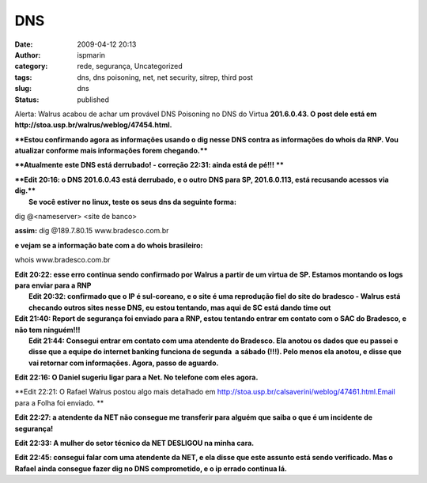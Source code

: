 DNS
###
:date: 2009-04-12 20:13
:author: ispmarin
:category: rede, segurança, Uncategorized
:tags: dns, dns poisoning, net, net security, sitrep, third post
:slug: dns
:status: published

Alerta: Walrus acabou de achar um provável DNS Poisoning no DNS do
Virtua **201.6.0.43. O post dele está em
http://stoa.usp.br/walrus/weblog/47454.html.**

****Estou confirmando agora as informações usando o dig nesse DNS contra
as informações do whois da RNP. Vou atualizar conforme mais informações
forem chegando.****

****Atualmente este DNS está derrubado! - correção 22:31: ainda está de
pé!!!
****

| ****Edit 20:16: o DNS 201.6.0.43 está derrubado, e o outro DNS para
  SP, 201.6.0.113, está recusando acessos via dig.****
|  **Se você estiver no linux, teste os seus dns da seguinte forma:**

dig @<nameserver> <site de banco>

**assim:** dig @189.7.80.15 www.bradesco.com.br

**e vejam se a informação bate com a do whois brasileiro:**

whois www.bradesco.com.br

| **Edit 20:22: esse erro continua sendo confirmado por Walrus a partir
  de um virtua de SP. Estamos montando os logs para enviar para a RNP**
|  **Edit 20:32: confirmado que o IP é sul-coreano, e o site é uma
  reprodução fiel do site do bradesco - Walrus está checando outros
  sites nesse DNS, eu estou tentando, mas aqui de SC está dando time
  out**

| **Edit 21:40: Report de segurança foi enviado para a RNP, estou
  tentando entrar em contato com o SAC do Bradesco, e não tem
  ninguém!!!**
|  **Edit 21:44: Consegui entrar em contato com uma atendente do
  Bradesco. Ela anotou os dados que eu passei e disse que a equipe do
  internet banking funciona de segunda  a sábado (!!!). Pelo menos ela
  anotou, e disse que vai retornar com informações. Agora, passo de
  aguardo.**

**Edit 22:16: O Daniel sugeriu ligar para a Net. No telefone com eles
agora.**

**Edit 22:21: O Rafael Walrus postou algo mais detalhado em
http://stoa.usp.br/calsaverini/weblog/47461.html.Email para a Folha foi
enviado.
**

**Edit 22:27: a atendente da NET não consegue me transferir para alguém
que saiba o que é um incidente de segurança!**

**Edit 22:33: A mulher do setor técnico da NET DESLIGOU na minha cara.**

**Edit 22:45: consegui falar com uma atendente da NET, e ela disse que
este assunto está sendo verificado. Mas o Rafael ainda consegue fazer
dig no DNS comprometido, e o ip errado continua lá.**
